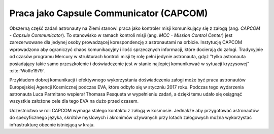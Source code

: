 Praca jako Capsule Communicator (CAPCOM)
========================================

Obszerną część zadań astronauty na Ziemi stanowi praca jako kontroler misji komunikujący się z załogą (ang. *CAPCOM - Capsule Communicator*). To stanowisko w ramach kontroli misji (ang. *MCC - Mission Control Center*) jest zarezerwowane dla jedynej osoby prowadzącej korespondencję z astronautami na orbicie. Instytucję CAPCOM wprowadzono aby ograniczyć chaos komunikacyjny i ilość sprzecznych informacji, które docierają do załogi. Tradycyjnie od czasów programu Mercury w strukturach kontroli misji tę rolę pełni jedynie astronauta, gdyż "tylko astronauta posiadający takie samo przeszkolenie i doświadczenie jest w stanie najlepiej komunikować w sytuacji kryzysowej" :cite:`Wolfe1979`.

Przykładem dobrej komunikacji i efektywnego wykorzystania doświadczenia załogi może być praca astronautów Europejskiej Agencji Kosmicznej podczas EVA, które odbyło się w styczniu 2017 roku. Podczas tego wydarzenia astronauta Luca Parmitano wspierał Thomasa Pesqueta w wypełnieniu zadań, a dzięki temu udało się osiągnąć wszystkie założone cele dla tego EVA na dużo przed czasem.

Uczestnictwo w roli CAPCOM wymaga stałego kontaktu z załogą w kosmosie. Jednakże aby przygotować astronautów do specyficznego języka, skrótów myślowych i akronimów używanych przy lotach załogowych można wykorzystać infrastrukturę obecnie istniejącą w kraju.
